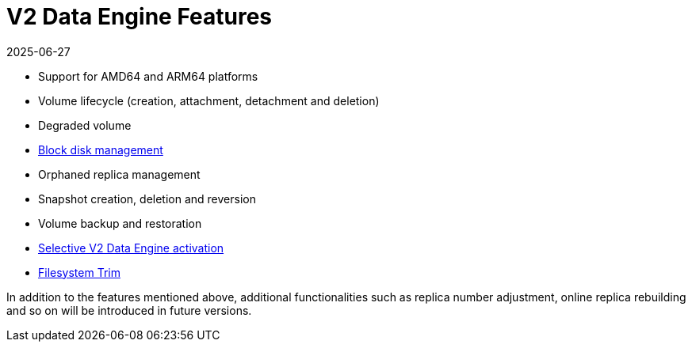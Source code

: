 = V2 Data Engine Features
:revdate: 2025-06-27
:page-revdate: {revdate}
:aliases: ["/spdk/features/_index.md"]
:current-version: {page-component-version}

* Support for AMD64 and ARM64 platforms
* Volume lifecycle (creation, attachment, detachment and deletion)
* Degraded volume
* xref:longhorn-system/v2-data-engine/features/node-disk-support.adoc[Block disk management]
* Orphaned replica management
* Snapshot creation, deletion and reversion
* Volume backup and restoration
* xref:longhorn-system/v2-data-engine/features/selective-engine-activation.adoc[Selective V2 Data Engine activation]
* xref:volumes/trim-filesystem.adoc[Filesystem Trim]

In addition to the features mentioned above, additional functionalities such as replica number adjustment, online replica rebuilding and so on will be introduced in future versions.
